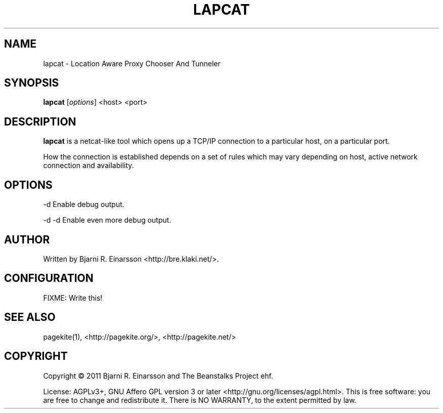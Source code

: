 .\"                                      Hey, EMACS: -*- nroff -*-
.\" First parameter, NAME, should be all caps
.\" Second parameter, SECTION, should be 1-8, maybe w/ subsection
.\" other parameters are allowed: see man(7), man(1)
.TH LAPCAT 1 "2011-07-31"
.\" Please adjust this date whenever revising the manpage.
.\"
.\" Some roff macros, for reference:
.\" .nh        disable hyphenation
.\" .hy        enable hyphenation
.\" .ad l      left justify
.\" .ad b      justify to both left and right margins
.\" .nf        disable filling
.\" .fi        enable filling
.\" .br        insert line break
.\" .sp <n>    insert n+1 empty lines
.\" for manpage-specific macros, see man(7)
.SH NAME
lapcat \- Location Aware Proxy Chooser And Tunneler


.SH SYNOPSIS
.B lapcat
.RI [ options ]
<host> <port>


.SH DESCRIPTION
.PP
\fBlapcat\fP is a netcat-like tool which opens up a TCP/IP connection to
a particular host, on a particular port.

How the connection is established depends on a set of rules which may vary
depending on host, active network connection and availability.


.SH OPTIONS
.P
  -d       Enable debug output.
.P
  -d -d    Enable even more debug output.

.SH AUTHOR
.P
Written by Bjarni R. Einarsson <http://bre.klaki.net/>.


.SH CONFIGURATION

FIXME: Write this!

.SH SEE ALSO
.P
pagekite(1), <http://pagekite.org/>, <http://pagekite.net/>

.SH COPYRIGHT
.P
Copyright © 2011 Bjarni R. Einarsson and The Beanstalks Project ehf.
.P
License: AGPLv3+, GNU Affero GPL version 3 or later
<http://gnu.org/licenses/agpl.html>.
This is free software: you are free to change and redistribute it.
There is NO WARRANTY, to the extent permitted by law.

